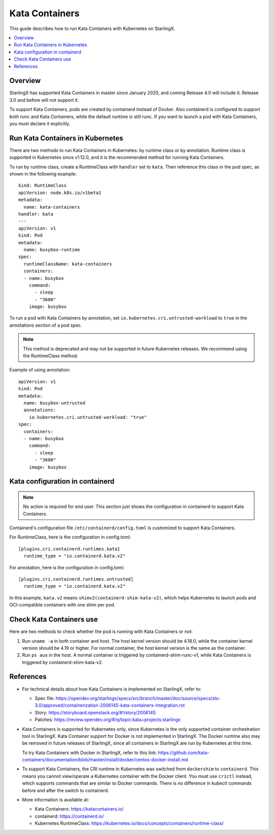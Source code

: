 ===============
Kata Containers
===============

This guide describes how to run Kata Containers with Kubernetes on StarlingX.

.. contents::
   :local:
   :depth: 1

--------
Overview
--------

StarlingX has supported Kata Containers in master since January 2020, and coming
Release 4.0 will include it. Release 3.0 and before will not support it.

To support Kata Containers, pods are created by containerd instead of Docker.
Also containerd is configured to support both runc and Kata Containers, while the
default runtime is still runc. If you want to launch a pod with Kata Containers,
you must declare it explicitly.

---------------------------------
Run Kata Containers in Kubernetes
---------------------------------

There are two methods to run Kata Containers in Kubernetes: by runtime class or
by annotation. Runtime class is supported in Kubernetes since v1.12.0, and it is
the recommended method for running Kata Containers.

To run by runtime class, create a RuntimeClass with ``handler`` set to ``kata``.
Then reference this class in the pod spec, as shown in the following example:

::

    kind: RuntimeClass
    apiVersion: node.k8s.io/v1beta1
    metadata:
      name: kata-containers
    handler: kata
    ---
    apiVersion: v1
    kind: Pod
    metadata:
      name: busybox-runtime
    spec:
      runtimeClassName: kata-containers
      containers:
      - name: busybox
        command:
          - sleep
          - "3600"
        image: busybox

To run a pod with Kata Containers by annotation, set ``io.kubernetes.cri.untrusted-workload``
to ``true`` in the annotations section of a pod spec.

.. note::

          This method is deprecated and may not be supported in future
          Kubernetes releases. We recommend using the RuntimeClass method.

Example of using annotation:

::

    apiVersion: v1
    kind: Pod
    metadata:
      name: busybox-untrusted
      annotations:
        io.kubernetes.cri.untrusted-workload: "true"
    spec:
      containers:
      - name: busybox
        command:
          - sleep
          - "3600"
        image: busybox

--------------------------------
Kata configuration in containerd
--------------------------------
.. note::

          No action is required for end user. This section just shows the
          configuration in containerd to support Kata Containers.

Containerd's configuration file ``/etc/containerd/config.toml`` is customized
to support Kata Containers.

For RuntimeClass, here is the configuration in config.toml:

::

    [plugins.cri.containerd.runtimes.kata]
      runtime_type = "io.containerd.kata.v2"

For annotation, here is the configuration in config.toml:

::

    [plugins.cri.containerd.runtimes.untrusted]
      runtime_type = "io.containerd.kata.v2"

In this example, ``kata.v2`` means ``shimv2(containerd-shim-kata-v2)``, which
helps Kubernetes to launch pods and OCI-compatible containers with one shim per
pod.

-------------------------
Check Kata Containers use
-------------------------

Here are two methods to check whether the pod is running with Kata Containers
or not:

#.  Run ``uname -a`` in both container and host. The host kernel version should
    be 4.18.0, while the container kernel version should be 4.19 or higher.
    For normal container, the host kernel version is the same as the container.

#.  Run ``ps aux`` in the host. A normal container is triggered by
    containerd-shim-runc-v1, while Kata Containers is triggered by
    containerd-shim-kata-v2.

----------
References
----------

*   For technical details about how Kata Containers is implemented on StarlingX,
    refer to:

    *   Spec file: https://opendev.org/starlingx/specs/src/branch/master/doc/source/specs/stx-3.0/approved/containerization-2006145-kata-containers-integration.rst
    *   Story: https://storyboard.openstack.org/#!/story/2006145
    *   Patches: https://review.opendev.org/#/q/topic:kata+projects:starlingx

*   Kata Containers is supported for Kubernetes only, since Kubernetes is the
    only supported container orchestration tool in StarlingX. Kata Container
    support for Docker is not implemented in StarlingX. The Docker runtime also
    may be removed in future releases of StarlingX, since all containers in
    StarlingX are run by Kubernetes at this time.

    To try Kata Containers with Docker in StarlingX, refer to this link:
    https://github.com/kata-containers/documentation/blob/master/install/docker/centos-docker-install.md

*   To support Kata Containers, the CRI runtime in Kubernetes was switched from
    ``dockershim`` to ``containerd``. This means you cannot view/operate a
    Kubernetes container with the Docker client. You must use ``crictl``
    instead, which supports commands that are similar to Docker commands. There
    is no difference in kubectl commands before and after the switch to
    containerd.

*   More information is available at:

    *   Kata Containers: https://katacontainers.io/
    *   containerd: https://containerd.io/
    *   Kubernetes RuntimeClass: https://kubernetes.io/docs/concepts/containers/runtime-class/
